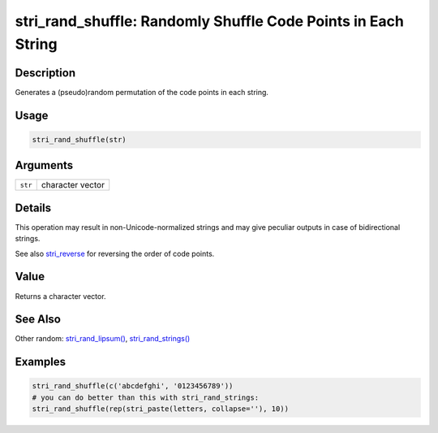 stri_rand_shuffle: Randomly Shuffle Code Points in Each String
==============================================================

Description
~~~~~~~~~~~

Generates a (pseudo)random permutation of the code points in each string.

Usage
~~~~~

.. code-block:: r

   stri_rand_shuffle(str)

Arguments
~~~~~~~~~

======= ================
``str`` character vector
======= ================

Details
~~~~~~~

This operation may result in non-Unicode-normalized strings and may give peculiar outputs in case of bidirectional strings.

See also `stri_reverse <stri_reverse.html>`__ for reversing the order of code points.

Value
~~~~~

Returns a character vector.

See Also
~~~~~~~~

Other random: `stri_rand_lipsum() <stri_rand_lipsum.html>`__, `stri_rand_strings() <stri_rand_strings.html>`__

Examples
~~~~~~~~

.. code-block:: r

   stri_rand_shuffle(c('abcdefghi', '0123456789'))
   # you can do better than this with stri_rand_strings:
   stri_rand_shuffle(rep(stri_paste(letters, collapse=''), 10))
